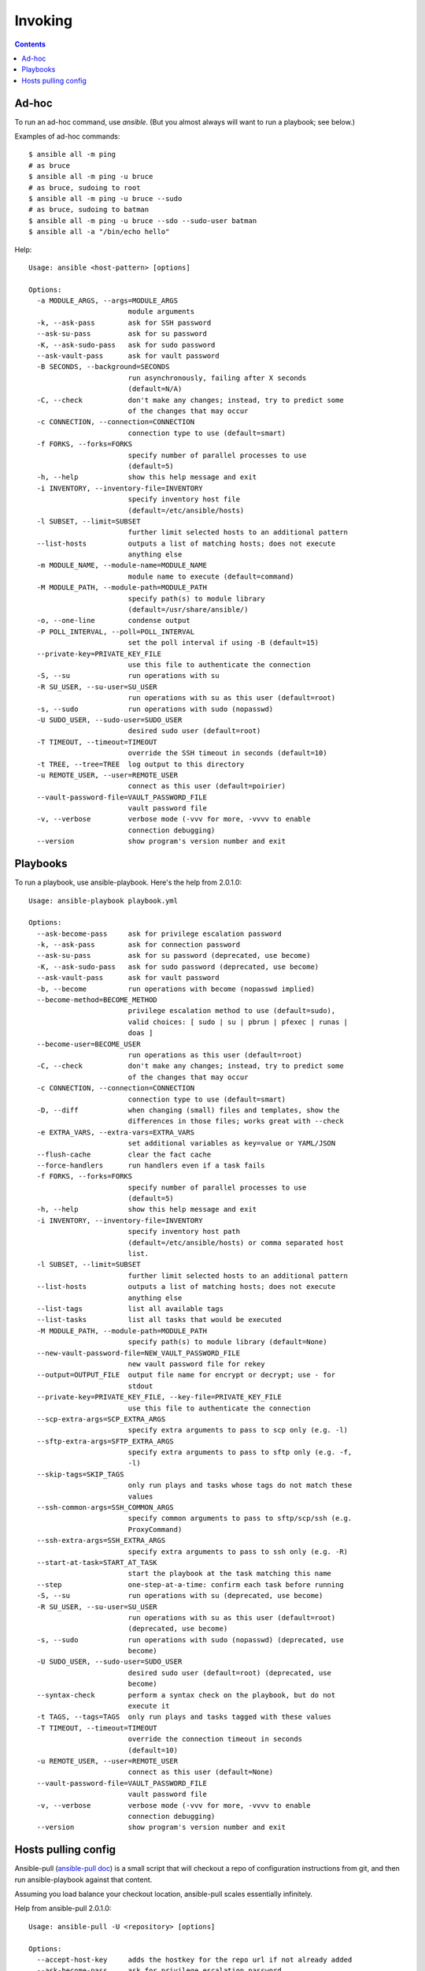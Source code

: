 Invoking
========
.. contents::

Ad-hoc
------

To run an ad-hoc command, use `ansible`.  (But you almost
always will want to run a playbook; see below.)

Examples of ad-hoc commands::

    $ ansible all -m ping
    # as bruce
    $ ansible all -m ping -u bruce
    # as bruce, sudoing to root
    $ ansible all -m ping -u bruce --sudo
    # as bruce, sudoing to batman
    $ ansible all -m ping -u bruce --sdo --sudo-user batman
    $ ansible all -a "/bin/echo hello"

Help::

    Usage: ansible <host-pattern> [options]

    Options:
      -a MODULE_ARGS, --args=MODULE_ARGS
                            module arguments
      -k, --ask-pass        ask for SSH password
      --ask-su-pass         ask for su password
      -K, --ask-sudo-pass   ask for sudo password
      --ask-vault-pass      ask for vault password
      -B SECONDS, --background=SECONDS
                            run asynchronously, failing after X seconds
                            (default=N/A)
      -C, --check           don't make any changes; instead, try to predict some
                            of the changes that may occur
      -c CONNECTION, --connection=CONNECTION
                            connection type to use (default=smart)
      -f FORKS, --forks=FORKS
                            specify number of parallel processes to use
                            (default=5)
      -h, --help            show this help message and exit
      -i INVENTORY, --inventory-file=INVENTORY
                            specify inventory host file
                            (default=/etc/ansible/hosts)
      -l SUBSET, --limit=SUBSET
                            further limit selected hosts to an additional pattern
      --list-hosts          outputs a list of matching hosts; does not execute
                            anything else
      -m MODULE_NAME, --module-name=MODULE_NAME
                            module name to execute (default=command)
      -M MODULE_PATH, --module-path=MODULE_PATH
                            specify path(s) to module library
                            (default=/usr/share/ansible/)
      -o, --one-line        condense output
      -P POLL_INTERVAL, --poll=POLL_INTERVAL
                            set the poll interval if using -B (default=15)
      --private-key=PRIVATE_KEY_FILE
                            use this file to authenticate the connection
      -S, --su              run operations with su
      -R SU_USER, --su-user=SU_USER
                            run operations with su as this user (default=root)
      -s, --sudo            run operations with sudo (nopasswd)
      -U SUDO_USER, --sudo-user=SUDO_USER
                            desired sudo user (default=root)
      -T TIMEOUT, --timeout=TIMEOUT
                            override the SSH timeout in seconds (default=10)
      -t TREE, --tree=TREE  log output to this directory
      -u REMOTE_USER, --user=REMOTE_USER
                            connect as this user (default=poirier)
      --vault-password-file=VAULT_PASSWORD_FILE
                            vault password file
      -v, --verbose         verbose mode (-vvv for more, -vvvv to enable
                            connection debugging)
      --version             show program's version number and exit



Playbooks
---------

To run a playbook, use ansible-playbook. Here's the help from 2.0.1.0::

    Usage: ansible-playbook playbook.yml

    Options:
      --ask-become-pass     ask for privilege escalation password
      -k, --ask-pass        ask for connection password
      --ask-su-pass         ask for su password (deprecated, use become)
      -K, --ask-sudo-pass   ask for sudo password (deprecated, use become)
      --ask-vault-pass      ask for vault password
      -b, --become          run operations with become (nopasswd implied)
      --become-method=BECOME_METHOD
                            privilege escalation method to use (default=sudo),
                            valid choices: [ sudo | su | pbrun | pfexec | runas |
                            doas ]
      --become-user=BECOME_USER
                            run operations as this user (default=root)
      -C, --check           don't make any changes; instead, try to predict some
                            of the changes that may occur
      -c CONNECTION, --connection=CONNECTION
                            connection type to use (default=smart)
      -D, --diff            when changing (small) files and templates, show the
                            differences in those files; works great with --check
      -e EXTRA_VARS, --extra-vars=EXTRA_VARS
                            set additional variables as key=value or YAML/JSON
      --flush-cache         clear the fact cache
      --force-handlers      run handlers even if a task fails
      -f FORKS, --forks=FORKS
                            specify number of parallel processes to use
                            (default=5)
      -h, --help            show this help message and exit
      -i INVENTORY, --inventory-file=INVENTORY
                            specify inventory host path
                            (default=/etc/ansible/hosts) or comma separated host
                            list.
      -l SUBSET, --limit=SUBSET
                            further limit selected hosts to an additional pattern
      --list-hosts          outputs a list of matching hosts; does not execute
                            anything else
      --list-tags           list all available tags
      --list-tasks          list all tasks that would be executed
      -M MODULE_PATH, --module-path=MODULE_PATH
                            specify path(s) to module library (default=None)
      --new-vault-password-file=NEW_VAULT_PASSWORD_FILE
                            new vault password file for rekey
      --output=OUTPUT_FILE  output file name for encrypt or decrypt; use - for
                            stdout
      --private-key=PRIVATE_KEY_FILE, --key-file=PRIVATE_KEY_FILE
                            use this file to authenticate the connection
      --scp-extra-args=SCP_EXTRA_ARGS
                            specify extra arguments to pass to scp only (e.g. -l)
      --sftp-extra-args=SFTP_EXTRA_ARGS
                            specify extra arguments to pass to sftp only (e.g. -f,
                            -l)
      --skip-tags=SKIP_TAGS
                            only run plays and tasks whose tags do not match these
                            values
      --ssh-common-args=SSH_COMMON_ARGS
                            specify common arguments to pass to sftp/scp/ssh (e.g.
                            ProxyCommand)
      --ssh-extra-args=SSH_EXTRA_ARGS
                            specify extra arguments to pass to ssh only (e.g. -R)
      --start-at-task=START_AT_TASK
                            start the playbook at the task matching this name
      --step                one-step-at-a-time: confirm each task before running
      -S, --su              run operations with su (deprecated, use become)
      -R SU_USER, --su-user=SU_USER
                            run operations with su as this user (default=root)
                            (deprecated, use become)
      -s, --sudo            run operations with sudo (nopasswd) (deprecated, use
                            become)
      -U SUDO_USER, --sudo-user=SUDO_USER
                            desired sudo user (default=root) (deprecated, use
                            become)
      --syntax-check        perform a syntax check on the playbook, but do not
                            execute it
      -t TAGS, --tags=TAGS  only run plays and tasks tagged with these values
      -T TIMEOUT, --timeout=TIMEOUT
                            override the connection timeout in seconds
                            (default=10)
      -u REMOTE_USER, --user=REMOTE_USER
                            connect as this user (default=None)
      --vault-password-file=VAULT_PASSWORD_FILE
                            vault password file
      -v, --verbose         verbose mode (-vvv for more, -vvvv to enable
                            connection debugging)
      --version             show program's version number and exit


Hosts pulling config
--------------------

Ansible-pull
(`ansible-pull doc <http://docs.ansible.com/ansible/playbooks_intro.html#ansible-pull>`_)
is a small script that will checkout a repo of configuration instructions from
git, and then run ansible-playbook against that content.

Assuming you load balance your checkout location, ansible-pull scales essentially infinitely.

Help from ansible-pull 2.0.1.0::

    Usage: ansible-pull -U <repository> [options]

    Options:
      --accept-host-key     adds the hostkey for the repo url if not already added
      --ask-become-pass     ask for privilege escalation password
      -k, --ask-pass        ask for connection password
      --ask-su-pass         ask for su password (deprecated, use become)
      -K, --ask-sudo-pass   ask for sudo password (deprecated, use become)
      --ask-vault-pass      ask for vault password
      -C CHECKOUT, --checkout=CHECKOUT
                            branch/tag/commit to checkout.  Defaults to behavior
                            of repository module.
      -c CONNECTION, --connection=CONNECTION
                            connection type to use (default=smart)
      -d DEST, --directory=DEST
                            directory to checkout repository to
      -e EXTRA_VARS, --extra-vars=EXTRA_VARS
                            set additional variables as key=value or YAML/JSON
      -f, --force           run the playbook even if the repository could not be
                            updated
      --full                Do a full clone, instead of a shallow one.
      -h, --help            show this help message and exit
      -i INVENTORY, --inventory-file=INVENTORY
                            specify inventory host path
                            (default=/etc/ansible/hosts) or comma separated host
                            list.
      -l SUBSET, --limit=SUBSET
                            further limit selected hosts to an additional pattern
      --list-hosts          outputs a list of matching hosts; does not execute
                            anything else
      -m MODULE_NAME, --module-name=MODULE_NAME
                            Repository module name, which ansible will use to
                            check out the repo. Default is git.
      -M MODULE_PATH, --module-path=MODULE_PATH
                            specify path(s) to module library (default=None)
      --new-vault-password-file=NEW_VAULT_PASSWORD_FILE
                            new vault password file for rekey
      -o, --only-if-changed
                            only run the playbook if the repository has been
                            updated
      --output=OUTPUT_FILE  output file name for encrypt or decrypt; use - for
                            stdout
      --private-key=PRIVATE_KEY_FILE, --key-file=PRIVATE_KEY_FILE
                            use this file to authenticate the connection
      --purge               purge checkout after playbook run
      --scp-extra-args=SCP_EXTRA_ARGS
                            specify extra arguments to pass to scp only (e.g. -l)
      --sftp-extra-args=SFTP_EXTRA_ARGS
                            specify extra arguments to pass to sftp only (e.g. -f,
                            -l)
      --skip-tags=SKIP_TAGS
                            only run plays and tasks whose tags do not match these
                            values
      -s SLEEP, --sleep=SLEEP
                            sleep for random interval (between 0 and n number of
                            seconds) before starting. This is a useful way to
                            disperse git requests
      --ssh-common-args=SSH_COMMON_ARGS
                            specify common arguments to pass to sftp/scp/ssh (e.g.
                            ProxyCommand)
      --ssh-extra-args=SSH_EXTRA_ARGS
                            specify extra arguments to pass to ssh only (e.g. -R)
      -t TAGS, --tags=TAGS  only run plays and tasks tagged with these values
      -T TIMEOUT, --timeout=TIMEOUT
                            override the connection timeout in seconds
                            (default=10)
      -U URL, --url=URL     URL of the playbook repository
      -u REMOTE_USER, --user=REMOTE_USER
                            connect as this user (default=None)
      --vault-password-file=VAULT_PASSWORD_FILE
                            vault password file
      -v, --verbose         verbose mode (-vvv for more, -vvvv to enable
                            connection debugging)
      --verify-commit       verify GPG signature of checked out commit, if it
                            fails abort running the playbook. This needs the
                            corresponding VCS module to support such an operation
      --version             show program's version number and exit

